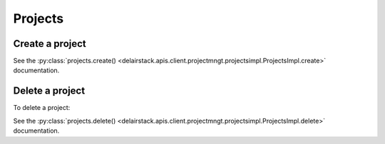 .. _projects:

Projects
=========

Create a project
-----------------

.. doctest::

   >>> my_project = sdk.projects.create(name="My project")

See the :py:class:`projects.create() <delairstack.apis.client.projectmngt.projectsimpl.ProjectsImpl.create>` documentation.

Delete a project
-----------------

To delete a project:

.. doctest::

   >>> sdk.projects.delete('5d1a14af0422ae12d537af02')

See the :py:class:`projects.delete() <delairstack.apis.client.projectmngt.projectsimpl.ProjectsImpl.delete>` documentation.